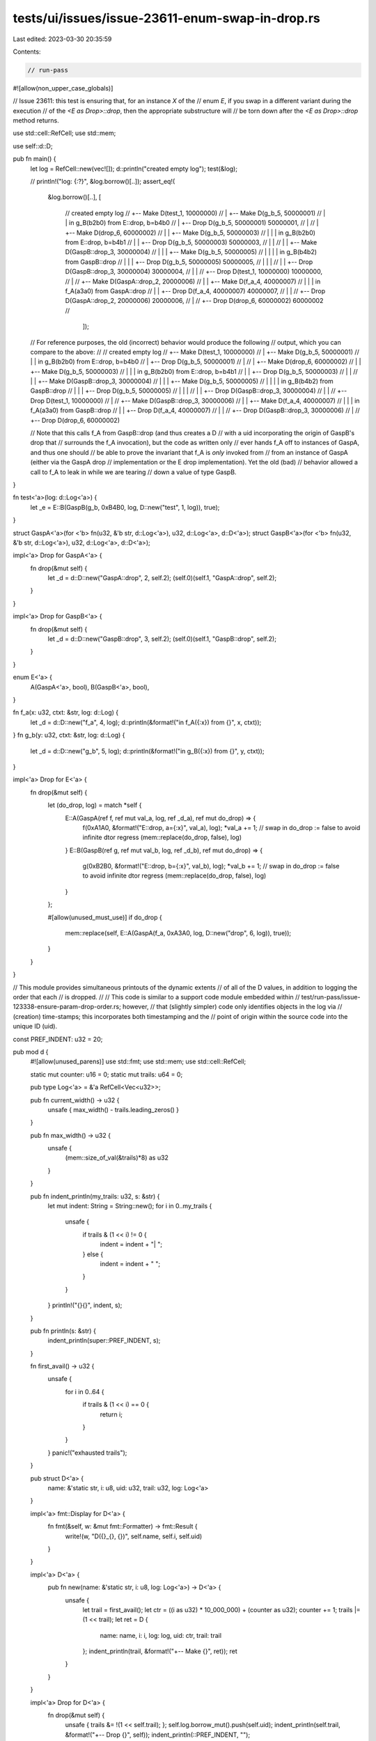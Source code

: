 tests/ui/issues/issue-23611-enum-swap-in-drop.rs
================================================

Last edited: 2023-03-30 20:35:59

Contents:

.. code-block:: rs

    // run-pass
#![allow(non_upper_case_globals)]

// Issue 23611: this test is ensuring that, for an instance `X` of the
// enum `E`, if you swap in a different variant during the execution
// of the `<E as Drop>::drop`, then the appropriate substructure will
// be torn down after the `<E as Drop>::drop` method returns.

use std::cell::RefCell;
use std::mem;

use self::d::D;

pub fn main() {
    let log = RefCell::new(vec![]);
    d::println("created empty log");
    test(&log);

    // println!("log: {:?}", &log.borrow()[..]);
    assert_eq!(
        &log.borrow()[..],
        [
            //                                         created empty log
            // +-- Make D(test_1, 10000000)
            // | +-- Make D(g_b_5, 50000001)
            // | |                                     in g_B(b2b0) from E::drop, b=b4b0
            // | +-- Drop D(g_b_5, 50000001)
            50000001,
            // |
            // | +-- Make D(drop_6, 60000002)
            // | | +-- Make D(g_b_5, 50000003)
            // | | |                                   in g_B(b2b0) from E::drop, b=b4b1
            // | | +-- Drop D(g_b_5, 50000003)
            50000003,
            // | |
            // | | +-- Make D(GaspB::drop_3, 30000004)
            // | | | +-- Make D(g_b_5, 50000005)
            // | | | |                                 in g_B(b4b2) from GaspB::drop
            // | | | +-- Drop D(g_b_5, 50000005)
            50000005,
            // | | |
            // | | +-- Drop D(GaspB::drop_3, 30000004)
            30000004,
            // | |
            // +-- Drop D(test_1, 10000000)
            10000000,
            //   |
            // +-- Make D(GaspA::drop_2, 20000006)
            // | | +-- Make D(f_a_4, 40000007)
            // | | |                                   in f_A(a3a0) from GaspA::drop
            // | | +-- Drop D(f_a_4, 40000007)
            40000007,
            // | |
            // +-- Drop D(GaspA::drop_2, 20000006)
            20000006,
            //   |
            //   +-- Drop D(drop_6, 60000002)
            60000002
            //
                ]);

    // For reference purposes, the old (incorrect) behavior would produce the following
    // output, which you can compare to the above:
    //
    //                                             created empty log
    // +-- Make D(test_1, 10000000)
    // | +-- Make D(g_b_5, 50000001)
    // | |                                     in g_B(b2b0) from E::drop, b=b4b0
    // | +-- Drop D(g_b_5, 50000001)
    // |
    // | +-- Make D(drop_6, 60000002)
    // | | +-- Make D(g_b_5, 50000003)
    // | | |                                   in g_B(b2b0) from E::drop, b=b4b1
    // | | +-- Drop D(g_b_5, 50000003)
    // | |
    // | | +-- Make D(GaspB::drop_3, 30000004)
    // | | | +-- Make D(g_b_5, 50000005)
    // | | | |                                 in g_B(b4b2) from GaspB::drop
    // | | | +-- Drop D(g_b_5, 50000005)
    // | | |
    // | | +-- Drop D(GaspB::drop_3, 30000004)
    // | |
    // +-- Drop D(test_1, 10000000)
    //   |
    // +-- Make D(GaspB::drop_3, 30000006)
    // | | +-- Make D(f_a_4, 40000007)
    // | | |                                   in f_A(a3a0) from GaspB::drop
    // | | +-- Drop D(f_a_4, 40000007)
    // | |
    // +-- Drop D(GaspB::drop_3, 30000006)
    //   |
    //   +-- Drop D(drop_6, 60000002)

    // Note that this calls f_A from GaspB::drop (and thus creates a D
    // with a uid incorporating the origin of GaspB's drop that
    // surrounds the f_A invocation), but the code as written only
    // ever hands f_A off to instances of GaspA, and thus one should
    // be able to prove the invariant that f_A is *only* invoked from
    // from an instance of GaspA (either via the GaspA drop
    // implementation or the E drop implementation). Yet the old (bad)
    // behavior allowed a call to f_A to leak in while we are tearing
    // down a value of type GaspB.
}

fn test<'a>(log: d::Log<'a>) {
    let _e = E::B(GaspB(g_b, 0xB4B0, log, D::new("test", 1, log)), true);
}

struct GaspA<'a>(for <'b> fn(u32, &'b str, d::Log<'a>), u32, d::Log<'a>, d::D<'a>);
struct GaspB<'a>(for <'b> fn(u32, &'b str, d::Log<'a>), u32, d::Log<'a>, d::D<'a>);

impl<'a> Drop for GaspA<'a> {
    fn drop(&mut self) {
        let _d = d::D::new("GaspA::drop", 2, self.2);
        (self.0)(self.1, "GaspA::drop", self.2);
    }
}

impl<'a> Drop for GaspB<'a> {
    fn drop(&mut self) {
        let _d = d::D::new("GaspB::drop", 3, self.2);
        (self.0)(self.1, "GaspB::drop", self.2);
    }
}

enum E<'a> {
    A(GaspA<'a>, bool), B(GaspB<'a>, bool),
}

fn f_a(x: u32, ctxt: &str, log: d::Log) {
    let _d = d::D::new("f_a", 4, log);
    d::println(&format!("in f_A({:x}) from {}", x, ctxt));
}
fn g_b(y: u32, ctxt: &str, log: d::Log) {
    let _d = d::D::new("g_b", 5, log);
    d::println(&format!("in g_B({:x}) from {}", y, ctxt));
}

impl<'a> Drop for E<'a> {
    fn drop(&mut self) {
        let (do_drop, log) = match *self {
            E::A(GaspA(ref f, ref mut val_a, log, ref _d_a), ref mut do_drop) => {
                f(0xA1A0, &format!("E::drop, a={:x}", val_a), log);
                *val_a += 1;
                // swap in do_drop := false to avoid infinite dtor regress
                (mem::replace(do_drop, false), log)
            }
            E::B(GaspB(ref g, ref mut val_b, log, ref _d_b), ref mut do_drop) => {
                g(0xB2B0, &format!("E::drop, b={:x}", val_b), log);
                *val_b += 1;
                // swap in do_drop := false to avoid infinite dtor regress
                (mem::replace(do_drop, false), log)
            }
        };

        #[allow(unused_must_use)]
        if do_drop {
            mem::replace(self, E::A(GaspA(f_a, 0xA3A0, log, D::new("drop", 6, log)), true));
        }
    }
}

// This module provides simultaneous printouts of the dynamic extents
// of all of the D values, in addition to logging the order that each
// is dropped.
//
// This code is similar to a support code module embedded within
// test/run-pass/issue-123338-ensure-param-drop-order.rs; however,
// that (slightly simpler) code only identifies objects in the log via
// (creation) time-stamps; this incorporates both timestamping and the
// point of origin within the source code into the unique ID (uid).

const PREF_INDENT: u32 = 20;

pub mod d {
    #![allow(unused_parens)]
    use std::fmt;
    use std::mem;
    use std::cell::RefCell;

    static mut counter: u16 = 0;
    static mut trails: u64 = 0;

    pub type Log<'a> = &'a RefCell<Vec<u32>>;

    pub fn current_width() -> u32 {
        unsafe { max_width() - trails.leading_zeros() }
    }

    pub fn max_width() -> u32 {
        unsafe {
            (mem::size_of_val(&trails)*8) as u32
        }
    }

    pub fn indent_println(my_trails: u32, s: &str) {
        let mut indent: String = String::new();
        for i in 0..my_trails {
            unsafe {
                if trails & (1 << i) != 0 {
                    indent = indent + "| ";
                } else {
                    indent = indent + "  ";
                }
            }
        }
        println!("{}{}", indent, s);
    }

    pub fn println(s: &str) {
        indent_println(super::PREF_INDENT, s);
    }

    fn first_avail() -> u32 {
        unsafe {
            for i in 0..64 {
                if trails & (1 << i) == 0 {
                    return i;
                }
            }
        }
        panic!("exhausted trails");
    }

    pub struct D<'a> {
        name: &'static str, i: u8, uid: u32, trail: u32, log: Log<'a>
    }

    impl<'a> fmt::Display for D<'a> {
        fn fmt(&self, w: &mut fmt::Formatter) -> fmt::Result {
            write!(w, "D({}_{}, {})", self.name, self.i, self.uid)
        }
    }

    impl<'a> D<'a> {
        pub fn new(name: &'static str, i: u8, log: Log<'a>) -> D<'a> {
            unsafe {
                let trail = first_avail();
                let ctr = ((i as u32) * 10_000_000) + (counter as u32);
                counter += 1;
                trails |= (1 << trail);
                let ret = D {
                    name: name, i: i, log: log, uid: ctr, trail: trail
                };
                indent_println(trail, &format!("+-- Make {}", ret));
                ret
            }
        }
    }

    impl<'a> Drop for D<'a> {
        fn drop(&mut self) {
            unsafe { trails &= !(1 << self.trail); };
            self.log.borrow_mut().push(self.uid);
            indent_println(self.trail, &format!("+-- Drop {}", self));
            indent_println(::PREF_INDENT, "");
        }
    }
}


